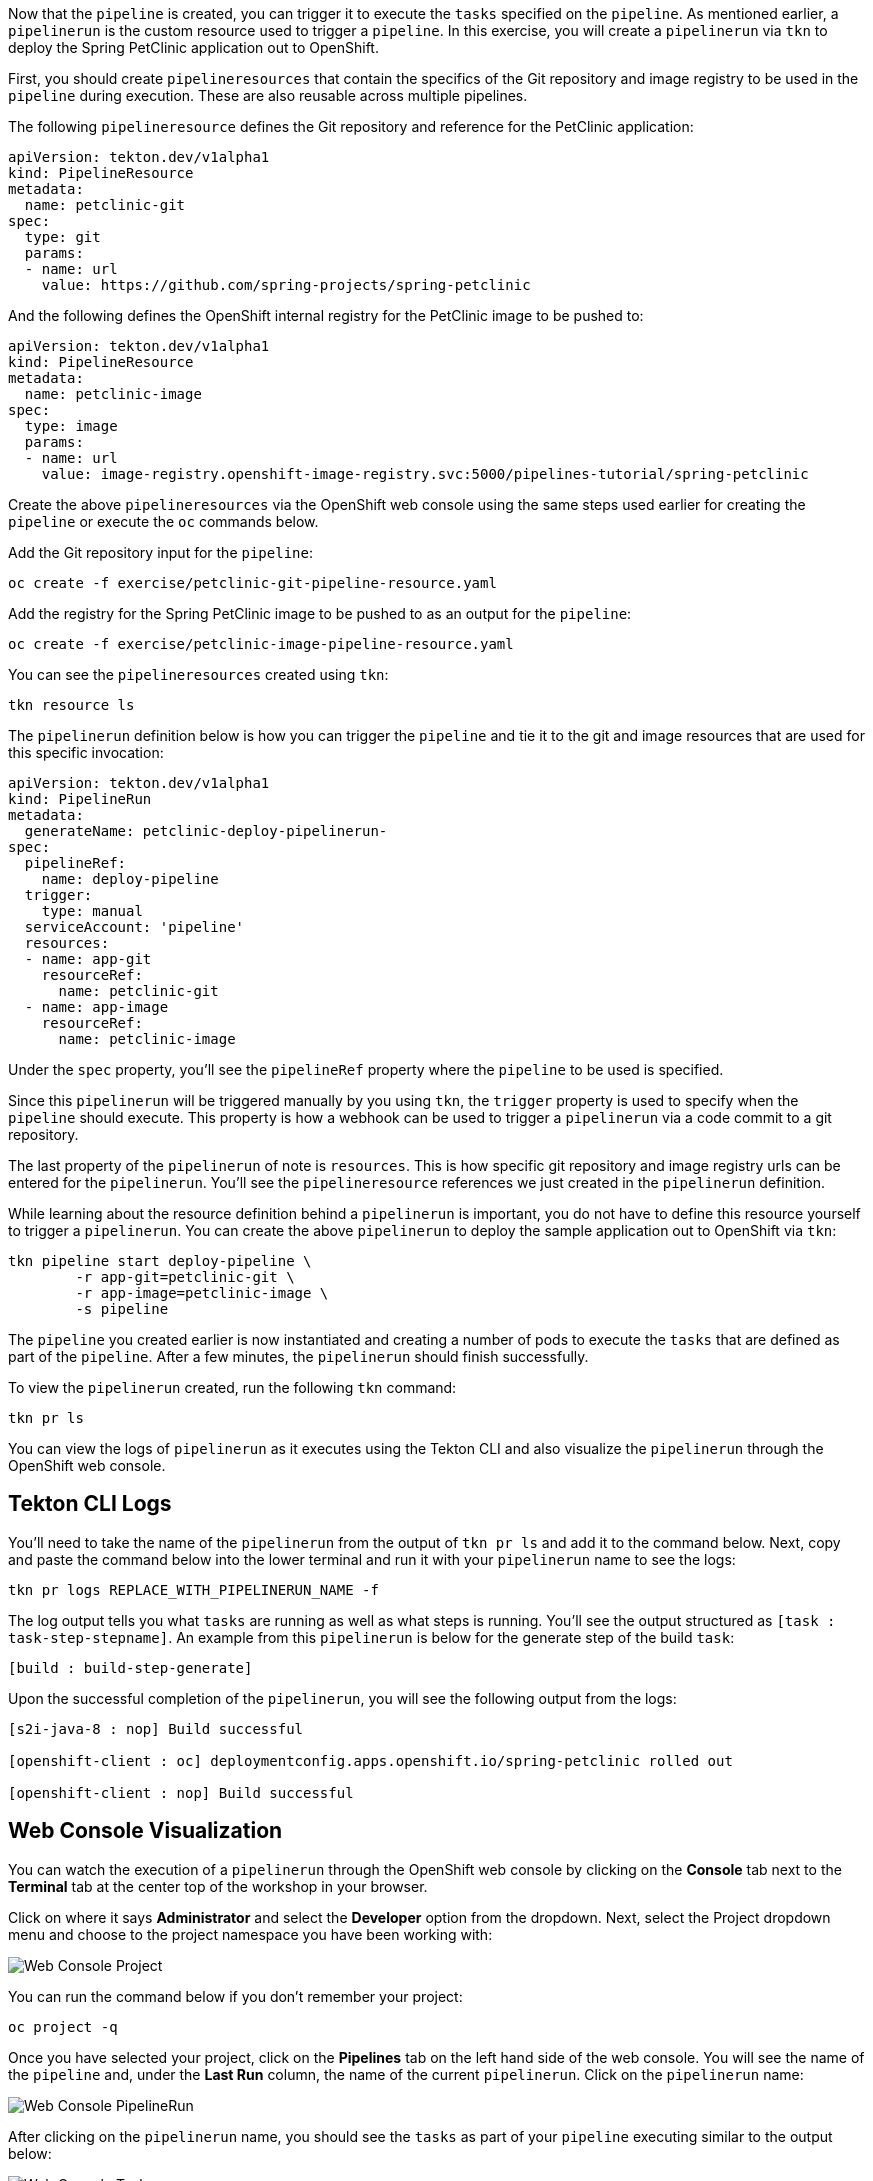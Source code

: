 Now that the `pipeline` is created, you can trigger it to execute the `tasks` specified on the `pipeline`. As mentioned earlier, a `pipelinerun` is the custom resource used to trigger a `pipeline`. In this exercise, you will create a `pipelinerun` via `tkn` to deploy the Spring PetClinic application out to OpenShift.

First, you should create `pipelineresources` that contain the specifics of the Git repository and image registry to be used in the `pipeline` during execution. These are also reusable across multiple pipelines.

The following `pipelineresource` defines the Git repository and reference for the PetClinic application:

[source,yaml]
----
apiVersion: tekton.dev/v1alpha1
kind: PipelineResource
metadata:
  name: petclinic-git
spec:
  type: git
  params:
  - name: url
    value: https://github.com/spring-projects/spring-petclinic
----

And the following defines the OpenShift internal registry for the PetClinic image to be pushed to:

[source,yaml]
----
apiVersion: tekton.dev/v1alpha1
kind: PipelineResource
metadata:
  name: petclinic-image
spec:
  type: image
  params:
  - name: url
    value: image-registry.openshift-image-registry.svc:5000/pipelines-tutorial/spring-petclinic
----

Create the above `pipelineresources` via the OpenShift web console using the same steps used earlier for creating the `pipeline` or execute the `oc` commands below.

Add the Git repository input for the `pipeline`:

[source,bash,role=execute-1]
----
oc create -f exercise/petclinic-git-pipeline-resource.yaml
----

Add the registry for the Spring PetClinic image to be pushed to as an output for the `pipeline`:

[source,bash,role=execute-1]
----
oc create -f exercise/petclinic-image-pipeline-resource.yaml
----

You can see the `pipelineresources` created using `tkn`:

[source,bash,role=execute-1]
----
tkn resource ls
----

The `pipelinerun` definition below is how you can trigger the `pipeline` and tie it to the git and image resources that are used for this specific invocation:

[source,yaml]
----
apiVersion: tekton.dev/v1alpha1
kind: PipelineRun
metadata:
  generateName: petclinic-deploy-pipelinerun-
spec:
  pipelineRef:
    name: deploy-pipeline
  trigger:
    type: manual
  serviceAccount: 'pipeline'
  resources:
  - name: app-git
    resourceRef:
      name: petclinic-git
  - name: app-image
    resourceRef:
      name: petclinic-image
----

Under the `spec` property, you'll see the `pipelineRef` property where the `pipeline` to be used is specified.

Since this `pipelinerun` will be triggered manually by you using `tkn`, the `trigger` property is used to specify when the `pipeline` should execute. This property is how a webhook can be used to trigger a `pipelinerun` via a code commit to a git repository.

The last property of the `pipelinerun` of note is `resources`. This is how specific git repository and image registry urls can be entered for the `pipelinerun`. You'll see the `pipelineresource` references we just created in the `pipelinerun` definition.

While learning about the resource definition behind a `pipelinerun` is important, you do not have to define this resource yourself to trigger a `pipelinerun`. You can create the above `pipelinerun` to deploy the sample application out to OpenShift via `tkn`:

[source,bash,role=execute-1]
----
tkn pipeline start deploy-pipeline \
        -r app-git=petclinic-git \
        -r app-image=petclinic-image \
        -s pipeline
----

The `pipeline` you created earlier is now instantiated and creating a number of pods to execute the `tasks` that are defined as part of the `pipeline`. After a few minutes, the `pipelinerun` should finish successfully.

To view the `pipelinerun` created, run the following `tkn` command:

[source,bash,role=execute-1]
----
tkn pr ls
----

You can view the logs of `pipelinerun` as it executes using the Tekton CLI and also visualize the `pipelinerun` through the OpenShift web console.

Tekton CLI Logs
---------------

You'll need to take the name of the `pipelinerun` from the output of `tkn pr ls` and add it to the command below. Next, copy and paste the command below into the lower terminal and run it with your `pipelinerun` name to see the logs:

[source,bash]
----
tkn pr logs REPLACE_WITH_PIPELINERUN_NAME -f
----

The log output tells you what `tasks` are running as well as what steps is running. You'll see the output structured as `[task : task-step-stepname]`. An example from this `pipelinerun` is below for the generate step of the build `task`:

[source,bash]
----
[build : build-step-generate]
----

Upon the successful completion of the `pipelinerun`, you will see the following output from the logs:

[source,bash]
----
[s2i-java-8 : nop] Build successful

[openshift-client : oc] deploymentconfig.apps.openshift.io/spring-petclinic rolled out

[openshift-client : nop] Build successful
----

Web Console Visualization
-------------------------

You can watch the execution of a `pipelinerun` through the OpenShift web console by clicking on the **Console** tab next to the **Terminal** tab at the center top of the workshop in your browser.

Click on where it says **Administrator** and select the **Developer** option from the dropdown. Next, select the Project dropdown menu and choose to the project namespace you have been working with:

image:../images/web-console-pr.png[Web Console Project]

You can run the command below if you don't remember your project:

[source,bash,role=execute-1]
----
oc project -q
----

Once you have selected your project, click on the **Pipelines** tab on the left hand side of the web console. You will see the name of the `pipeline` and, under the **Last Run** column, the name of the current `pipelinerun`. Click on the `pipelinerun` name:

image:../images/web-console-pr.png[Web Console PipelineRun]

After clicking on the `pipelinerun` name, you should see the `tasks` as part of your `pipeline` executing similar to the output below:

image:../images/web-console-tasks.png[Web Console Tasks]

Since this is not the official OpenShift 4.2 web console, you will not be able to view the logs through the web console, but this will be available in the official OpenShift 4.2 web console release.

Verify Deployment
-----------------

Looking back at the project, you should see that the PetClinic image is successfully built and deployed.

image:../images/petclinic-deployed-2.png[PetClinic Deployed]

= TODO: Add how to view successfully deployed application via its route

